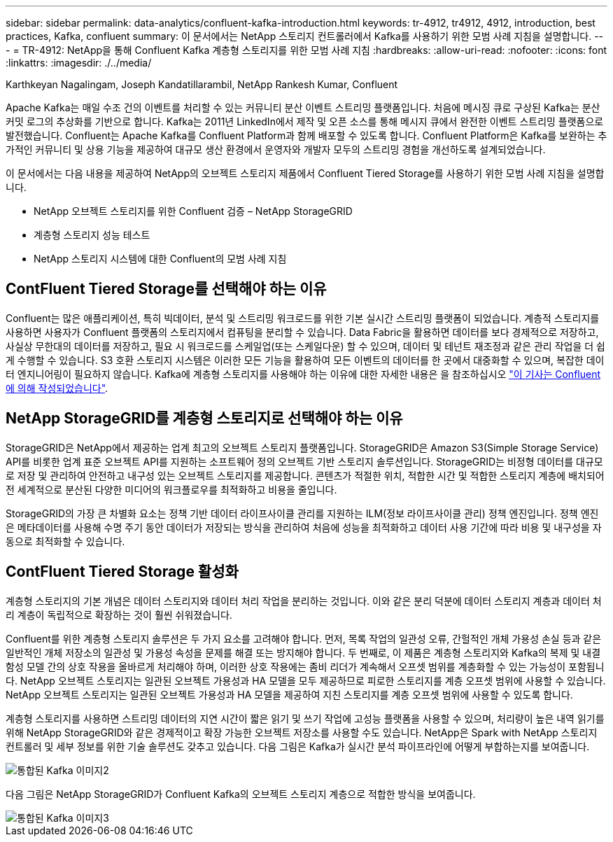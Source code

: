 ---
sidebar: sidebar 
permalink: data-analytics/confluent-kafka-introduction.html 
keywords: tr-4912, tr4912, 4912, introduction, best practices, Kafka, confluent 
summary: 이 문서에서는 NetApp 스토리지 컨트롤러에서 Kafka를 사용하기 위한 모범 사례 지침을 설명합니다. 
---
= TR-4912: NetApp을 통해 Confluent Kafka 계층형 스토리지를 위한 모범 사례 지침
:hardbreaks:
:allow-uri-read: 
:nofooter: 
:icons: font
:linkattrs: 
:imagesdir: ./../media/


Karthkeyan Nagalingam, Joseph Kandatillarambil, NetApp Rankesh Kumar, Confluent

[role="lead"]
Apache Kafka는 매일 수조 건의 이벤트를 처리할 수 있는 커뮤니티 분산 이벤트 스트리밍 플랫폼입니다. 처음에 메시징 큐로 구상된 Kafka는 분산 커밋 로그의 추상화를 기반으로 합니다. Kafka는 2011년 LinkedIn에서 제작 및 오픈 소스를 통해 메시지 큐에서 완전한 이벤트 스트리밍 플랫폼으로 발전했습니다. Confluent는 Apache Kafka를 Confluent Platform과 함께 배포할 수 있도록 합니다. Confluent Platform은 Kafka를 보완하는 추가적인 커뮤니티 및 상용 기능을 제공하여 대규모 생산 환경에서 운영자와 개발자 모두의 스트리밍 경험을 개선하도록 설계되었습니다.

이 문서에서는 다음 내용을 제공하여 NetApp의 오브젝트 스토리지 제품에서 Confluent Tiered Storage를 사용하기 위한 모범 사례 지침을 설명합니다.

* NetApp 오브젝트 스토리지를 위한 Confluent 검증 – NetApp StorageGRID
* 계층형 스토리지 성능 테스트
* NetApp 스토리지 시스템에 대한 Confluent의 모범 사례 지침




== ContFluent Tiered Storage를 선택해야 하는 이유

Confluent는 많은 애플리케이션, 특히 빅데이터, 분석 및 스트리밍 워크로드를 위한 기본 실시간 스트리밍 플랫폼이 되었습니다. 계층적 스토리지를 사용하면 사용자가 Confluent 플랫폼의 스토리지에서 컴퓨팅을 분리할 수 있습니다. Data Fabric을 활용하면 데이터를 보다 경제적으로 저장하고, 사실상 무한대의 데이터를 저장하고, 필요 시 워크로드를 스케일업(또는 스케일다운) 할 수 있으며, 데이터 및 테넌트 재조정과 같은 관리 작업을 더 쉽게 수행할 수 있습니다. S3 호환 스토리지 시스템은 이러한 모든 기능을 활용하여 모든 이벤트의 데이터를 한 곳에서 대중화할 수 있으며, 복잡한 데이터 엔지니어링이 필요하지 않습니다. Kafka에 계층형 스토리지를 사용해야 하는 이유에 대한 자세한 내용은 을 참조하십시오 link:https://docs.confluent.io/platform/current/kafka/tiered-storage.html#netapp-object-storage["이 기사는 Confluent에 의해 작성되었습니다"^].



== NetApp StorageGRID를 계층형 스토리지로 선택해야 하는 이유

StorageGRID은 NetApp에서 제공하는 업계 최고의 오브젝트 스토리지 플랫폼입니다. StorageGRID은 Amazon S3(Simple Storage Service) API를 비롯한 업계 표준 오브젝트 API를 지원하는 소프트웨어 정의 오브젝트 기반 스토리지 솔루션입니다. StorageGRID는 비정형 데이터를 대규모로 저장 및 관리하여 안전하고 내구성 있는 오브젝트 스토리지를 제공합니다. 콘텐츠가 적절한 위치, 적합한 시간 및 적합한 스토리지 계층에 배치되어 전 세계적으로 분산된 다양한 미디어의 워크플로우를 최적화하고 비용을 줄입니다.

StorageGRID의 가장 큰 차별화 요소는 정책 기반 데이터 라이프사이클 관리를 지원하는 ILM(정보 라이프사이클 관리) 정책 엔진입니다. 정책 엔진은 메타데이터를 사용해 수명 주기 동안 데이터가 저장되는 방식을 관리하여 처음에 성능을 최적화하고 데이터 사용 기간에 따라 비용 및 내구성을 자동으로 최적화할 수 있습니다.



== ContFluent Tiered Storage 활성화

계층형 스토리지의 기본 개념은 데이터 스토리지와 데이터 처리 작업을 분리하는 것입니다. 이와 같은 분리 덕분에 데이터 스토리지 계층과 데이터 처리 계층이 독립적으로 확장하는 것이 훨씬 쉬워졌습니다.

Confluent를 위한 계층형 스토리지 솔루션은 두 가지 요소를 고려해야 합니다. 먼저, 목록 작업의 일관성 오류, 간헐적인 개체 가용성 손실 등과 같은 일반적인 개체 저장소의 일관성 및 가용성 속성을 문제를 해결 또는 방지해야 합니다. 두 번째로, 이 제품은 계층형 스토리지와 Kafka의 복제 및 내결함성 모델 간의 상호 작용을 올바르게 처리해야 하며, 이러한 상호 작용에는 좀비 리더가 계속해서 오프셋 범위를 계층화할 수 있는 가능성이 포함됩니다. NetApp 오브젝트 스토리지는 일관된 오브젝트 가용성과 HA 모델을 모두 제공하므로 피로한 스토리지를 계층 오프셋 범위에 사용할 수 있습니다. NetApp 오브젝트 스토리지는 일관된 오브젝트 가용성과 HA 모델을 제공하여 지친 스토리지를 계층 오프셋 범위에 사용할 수 있도록 합니다.

계층형 스토리지를 사용하면 스트리밍 데이터의 지연 시간이 짧은 읽기 및 쓰기 작업에 고성능 플랫폼을 사용할 수 있으며, 처리량이 높은 내역 읽기를 위해 NetApp StorageGRID와 같은 경제적이고 확장 가능한 오브젝트 저장소를 사용할 수도 있습니다. NetApp은 Spark with NetApp 스토리지 컨트롤러 및 세부 정보를 위한 기술 솔루션도 갖추고 있습니다. 다음 그림은 Kafka가 실시간 분석 파이프라인에 어떻게 부합하는지를 보여줍니다.

image::confluent-kafka-image2.png[통합된 Kafka 이미지2]

다음 그림은 NetApp StorageGRID가 Confluent Kafka의 오브젝트 스토리지 계층으로 적합한 방식을 보여줍니다.

image::confluent-kafka-image3.png[통합된 Kafka 이미지3]
